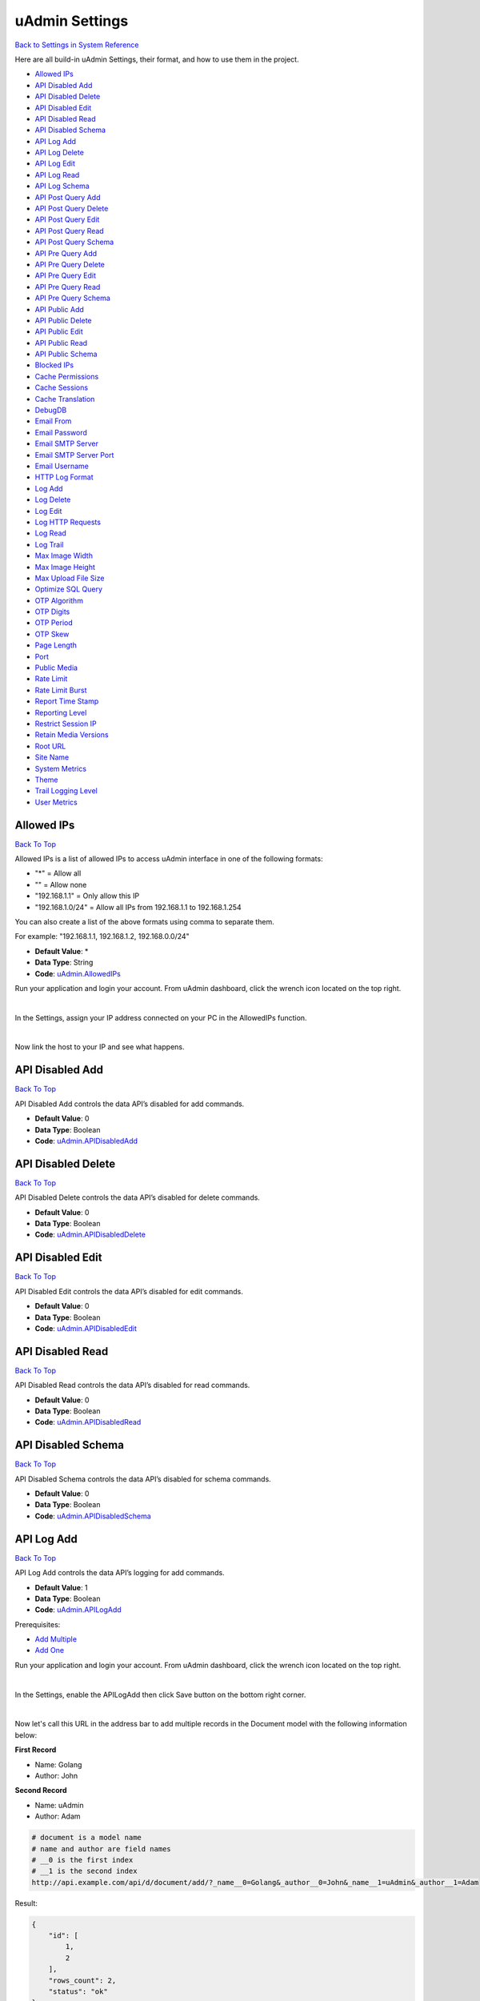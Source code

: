 uAdmin Settings
===============
`Back to Settings in System Reference`_

.. _Back to Settings in System Reference: https://uadmin-docs.readthedocs.io/en/latest/system_reference.html#setting

Here are all build-in uAdmin Settings, their format, and how to use them in the project.

* `Allowed IPs`_
* `API Disabled Add`_
* `API Disabled Delete`_
* `API Disabled Edit`_
* `API Disabled Read`_
* `API Disabled Schema`_
* `API Log Add`_
* `API Log Delete`_
* `API Log Edit`_
* `API Log Read`_
* `API Log Schema`_
* `API Post Query Add`_
* `API Post Query Delete`_
* `API Post Query Edit`_
* `API Post Query Read`_
* `API Post Query Schema`_
* `API Pre Query Add`_
* `API Pre Query Delete`_
* `API Pre Query Edit`_
* `API Pre Query Read`_
* `API Pre Query Schema`_
* `API Public Add`_
* `API Public Delete`_
* `API Public Edit`_
* `API Public Read`_
* `API Public Schema`_
* `Blocked IPs`_
* `Cache Permissions`_
* `Cache Sessions`_
* `Cache Translation`_
* `DebugDB`_
* `Email From`_
* `Email Password`_
* `Email SMTP Server`_
* `Email SMTP Server Port`_
* `Email Username`_
* `HTTP Log Format`_
* `Log Add`_
* `Log Delete`_
* `Log Edit`_
* `Log HTTP Requests`_
* `Log Read`_
* `Log Trail`_
* `Max Image Width`_
* `Max Image Height`_
* `Max Upload File Size`_
* `Optimize SQL Query`_
* `OTP Algorithm`_
* `OTP Digits`_
* `OTP Period`_
* `OTP Skew`_
* `Page Length`_
* `Port`_
* `Public Media`_
* `Rate Limit`_
* `Rate Limit Burst`_
* `Report Time Stamp`_
* `Reporting Level`_
* `Restrict Session IP`_
* `Retain Media Versions`_
* `Root URL`_
* `Site Name`_
* `System Metrics`_
* `Theme`_
* `Trail Logging Level`_
* `User Metrics`_

Allowed IPs
-----------
`Back To Top`_

Allowed IPs is a list of allowed IPs to access uAdmin interface in one of the following formats:

- "*" = Allow all
- "" = Allow none
- "192.168.1.1" = Only allow this IP
- "192.168.1.0/24" = Allow all IPs from 192.168.1.1 to 192.168.1.254

You can also create a list of the above formats using comma to separate them.

For example: "192.168.1.1, 192.168.1.2, 192.168.0.0/24"

* **Default Value**: \*
* **Data Type**: String
* **Code**: `uAdmin.AllowedIPs`_

.. _uAdmin.AllowedIPs: https://uadmin-docs.readthedocs.io/en/latest/api/ip_functions.html#uadmin-allowedips

Run your application and login your account. From uAdmin dashboard, click the wrench icon located on the top right.

.. image:: assets/wrenchiconfromdashboard.png

|

In the Settings, assign your IP address connected on your PC in the AllowedIPs function.

.. image:: assets/allowedipssetting.png

|

Now link the host to your IP and see what happens.

.. image:: ../assets/allowedipsresult.png

API Disabled Add
----------------
`Back To Top`_

API Disabled Add controls the data API’s disabled for add commands.

* **Default Value**: 0
* **Data Type**: Boolean
* **Code**: `uAdmin.APIDisabledAdd`_

.. _uAdmin.APIDisabledAdd: https://uadmin-docs.readthedocs.io/en/latest/dapi/disabled_functions.html#uadmin-apidisabledadd

API Disabled Delete
-------------------
`Back To Top`_

API Disabled Delete controls the data API’s disabled for delete commands.

* **Default Value**: 0
* **Data Type**: Boolean
* **Code**: `uAdmin.APIDisabledDelete`_

.. _uAdmin.APIDisabledDelete: https://uadmin-docs.readthedocs.io/en/latest/dapi/disabled_functions.html#uadmin-apidisableddelete

API Disabled Edit
-----------------
`Back To Top`_

API Disabled Edit controls the data API’s disabled for edit commands.

* **Default Value**: 0
* **Data Type**: Boolean
* **Code**: `uAdmin.APIDisabledEdit`_

.. _uAdmin.APIDisabledEdit: https://uadmin-docs.readthedocs.io/en/latest/dapi/disabled_functions.html#uadmin-apidisablededit

API Disabled Read
-----------------
`Back To Top`_

API Disabled Read controls the data API’s disabled for read commands.

* **Default Value**: 0
* **Data Type**: Boolean
* **Code**: `uAdmin.APIDisabledRead`_

.. _uAdmin.APIDisabledRead: https://uadmin-docs.readthedocs.io/en/latest/dapi/disabled_functions.html#uadmin-apidisabledread

API Disabled Schema
-------------------
`Back To Top`_

API Disabled Schema controls the data API’s disabled for schema commands.

* **Default Value**: 0
* **Data Type**: Boolean
* **Code**: `uAdmin.APIDisabledSchema`_

.. _uAdmin.APIDisabledSchema: https://uadmin-docs.readthedocs.io/en/latest/dapi/disabled_functions.html#uadmin-apidisabledschema

API Log Add
-----------
`Back To Top`_

API Log Add controls the data API’s logging for add commands.

* **Default Value**: 1
* **Data Type**: Boolean
* **Code**: `uAdmin.APILogAdd`_

.. _uAdmin.APILogAdd: https://uadmin-docs.readthedocs.io/en/latest/dapi/log_functions.html#uadmin-apilogadd

Prerequisites:

* `Add Multiple`_
* `Add One`_

.. _Add Multiple: https://uadmin-docs.readthedocs.io/en/latest/dapi.html#add-multiple
.. _Add One: https://uadmin-docs.readthedocs.io/en/latest/dapi.html#add-one

Run your application and login your account. From uAdmin dashboard, click the wrench icon located on the top right.

.. image:: assets/wrenchiconfromdashboard.png

|

In the Settings, enable the APILogAdd then click Save button on the bottom right corner.

.. image:: assets/apilogaddsettingenabled.png

|

Now let's call this URL in the address bar to add multiple records in the Document model with the following information below:

**First Record**

* Name: Golang
* Author: John

**Second Record**

* Name: uAdmin
* Author: Adam

.. code-block:: bash

    # document is a model name
    # name and author are field names
    # __0 is the first index
    # __1 is the second index
    http://api.example.com/api/d/document/add/?_name__0=Golang&_author__0=John&_name__1=uAdmin&_author__1=Adam

Result:

.. code-block:: JSON

    {
        "id": [
            1,
            2
        ],
        "rows_count": 2,
        "status": "ok"
    }

It returns an array with a list of IDs for the newly created records.

Now go back to the uAdmin dashboard.

.. image:: assets/dashboardfromsettings.png

|

From here, click on "LOGS".

.. image:: ../assets/logshighlighted.png

|

As expected, the user's action in adding records through HTTP API was recorded in the Log model.

.. image:: assets/apilogaddenabled.png

|

Now let's try disabling the API Log Add in the Settings.

.. image:: assets/apilogaddsettingdisabled.png

|

Let's call this URL to add a new record in the Document model with the following information below:

* Name: Programming
* Author: Admin

.. code-block:: bash

    # document is a model name
    # name and author are field names
    http://api.example.com/api/d/document/add/?_name=Programming&_author=Admin

Result:

.. code-block:: JSON

    {
        "id": 3,
        "rows_count": 1,
        "status": "ok"
    }

It returns the ID of the newly created record.

Check the "LOGS" to see the result.

.. image:: assets/apilogadddisabled.png

|

As expected, the user's action in adding a record through HTTP API was not recorded in the Log model.

API Log Delete
--------------
`Back To Top`_

API Log Delete controls the data API's logging for delete commands.

* **Default Value**: 1
* **Data Type**: Boolean
* **Code**: `uAdmin.APILogDelete`_

.. _uAdmin.APILogDelete: https://uadmin-docs.readthedocs.io/en/latest/dapi/log_functions.html#uadmin-apilogdelete

Prerequisites:

* `Delete Multiple`_
* `Delete One`_

.. _Delete Multiple: https://uadmin-docs.readthedocs.io/en/latest/dapi.html#delete-multiple
.. _Delete One: https://uadmin-docs.readthedocs.io/en/latest/dapi.html#delete-one

Run your application and login your account. From uAdmin dashboard, click the wrench icon located on the top right.

.. image:: assets/wrenchiconfromdashboard.png

|

In the Settings, enable the APILogDelete then click Save button on the bottom right corner.

.. image:: assets/apilogdeletesettingenabled.png

|

Suppose you have five records in the Item model.

.. image:: ../api/assets/itemfiverecords.png

|

Call this URL in the address bar to delete records where the name of an item contains "iPad".

.. code-block:: bash

    # item is a model name
    # name is a field name
    # __contains is an operator that will search for string values that contract
    http://api.example.com/api/d/item/delete/?name__contains=iPad

Result:

.. code-block:: JSON

    {
        "rows_count": 2,
        "status": "ok",
    }

It returns the status and the rows affected by your query.

Now go back to the uAdmin dashboard.

.. image:: assets/dashboardfromsettings.png

|

From here, click on "LOGS".

.. image:: ../assets/logshighlighted.png

|

As expected, the user's action in deleting records through HTTP API that contains "iPad" in the item name was recorded in the Log model.

.. image:: assets/apilogdeleteenabled.png

|

Now let's try disabling the API Log Delete in the Settings.

.. image:: assets/apilogdeletesettingdisabled.png

|

Let's call this URL in the address bar to delete the fourth record in the database.

.. code-block:: bash

    # item is a model name
    # 4 is an ID number
    http://api.example.com/api/d/item/delete/4/

Result:

.. code-block:: JSON

    {
        "rows_count": 1,
        "status": "ok"
    }

It returns the status and the rows affected by your query.

Check the "LOGS" to see the result.

.. image:: assets/apilogdeletedisabled.png

|

As expected, the user's action in deleting the fourth record through HTTP API was not recorded in the Log model.

API Log Edit
------------
`Back To Top`_

API Log Edit controls the data API's logging for edit commands.

* **Default Value**: 1
* **Data Type**: Boolean
* **Code**: `uAdmin.APILogEdit`_

.. _uAdmin.APILogEdit: https://uadmin-docs.readthedocs.io/en/latest/dapi/log_functions.html#uadmin-apilogedit

Prerequisites:

* `Edit Multiple`_
* `Edit One`_

.. _Edit Multiple: https://uadmin-docs.readthedocs.io/en/latest/dapi.html#edit-multiple
.. _Edit One: https://uadmin-docs.readthedocs.io/en/latest/dapi.html#edit-one

Run your application and login your account. From uAdmin dashboard, click the wrench icon located on the top right.

.. image:: assets/wrenchiconfromdashboard.png

|

In the Settings, enable the APILogEdit then click Save button on the bottom right corner.

.. image:: assets/apilogeditsettingenabled.png

|

Suppose you have five records in the Item model where all iPad items have a rating of 4.

.. image:: ../api/assets/itemipadoldrating.png

|

Call this URL to edit the rating of all iPad items to a value of 5.

.. code-block:: bash

    # item is a model name
    # name is a field name
    # __contains is an operator that will search for string values that contract
    # rating=4&_rating=5 means that where rating is equal to 4, change the
    # rating value to 5
    http://api.example.com/api/d/item/edit/?rating=4&_rating=5

Result:

.. code-block:: JSON

    {
        "rows_count": 2,
        "status": "ok"
    }

It returns the status and the rows affected by your query.

Now go back to the uAdmin dashboard.

.. image:: assets/dashboardfromsettings.png

|

From here, click on "LOGS".

.. image:: ../assets/logshighlighted.png

|

As expected, the user's action in editing records through HTTP API was recorded in the Log model.

.. image:: assets/apilogeditenabled.png

|

Now let's try disabling the API Log Edit in the Settings.

.. image:: assets/apilogeditsettingdisabled.png

|

Suppose the first record in the Item model is named as "Robot".

.. image:: ../api/assets/itemfirstrecordrobot.png

|

Call this URL to edit the name of the first record in the database from "Robot" to "Supercomputer".

.. code-block:: bash

    # item is a model name
    # 1 is an ID number
    # name is a field name
    http://api.example.com/api/d/item/edit/1/?_name=Supercomputer

Result:

.. code-block:: JSON

    {
        "rows_count": 1,
        "status": "ok"
    }

It returns the status and the rows affected by your query.

Check the "LOGS" to see the result.

.. image:: assets/apilogeditdisabled.png

|

As expected, the user's action in editing the first record through HTTP API was not recorded in the Log model.

API Log Read
------------
`Back To Top`_

API Log Read controls the data API's logging for read commands.

* **Default Value**: 0
* **Data Type**: Boolean
* **Code**: `uAdmin.APILogRead`_

.. _uAdmin.APILogRead: https://uadmin-docs.readthedocs.io/en/latest/dapi/log_functions.html#uadmin-apilogread

Prerequisites:

* `Read Multiple`_
* `Read One`_

.. _Read Multiple: https://uadmin-docs.readthedocs.io/en/latest/dapi.html#read-multiple
.. _Read One: https://uadmin-docs.readthedocs.io/en/latest/dapi.html#read-one

Run your application and login your account. From uAdmin dashboard, click the wrench icon located on the top right.

.. image:: assets/wrenchiconfromdashboard.png

|

In the Settings, enable the APILogRead then click Save button on the bottom right corner.

.. image:: assets/apilogreadsettingenabled.png

|

Suppose you have five records in the Item model.

.. image:: ../api/assets/itemfiverecords.png

|

Call this URL to read record(s) where rating is equal to 3.

.. code-block:: bash

    # item is a model name
    # rating is a field name
    http://api.example.com/api/d/item/read/?rating=3

Result:

.. image:: ../dapi/assets/readmultipleresult.png
   :align: center

|

It returns a list of records where rating is equal to 3.

Now go back to the uAdmin dashboard.

.. image:: assets/dashboardfromsettings.png

|

From here, click on "LOGS".

.. image:: ../assets/logshighlighted.png

|

As expected, the user's action in reading records through HTTP API was recorded in the Log model.

.. image:: assets/apilogreadenabled.png

|

Now let's try disabling the API Log Read in the Settings.

.. image:: assets/apilogreadsettingdisabled.png

|

Call this URL to read the second record in the Item model.

.. code-block:: bash

    # item is a model name
    # 2 is an ID number
    http://api.example.com/api/d/item/read/2/

Result:

.. image:: ../dapi/assets/readoneresult.png
   :align: center

|

It returns a JSON object representing an item where ID=2.

Check the "LOGS" to see the result.

.. image:: assets/apilogreaddisabled.png

|

As expected, the user's action in reading the second record through HTTP API was not recorded in the Log model.

API Log Schema
--------------
`Back To Top`_

API Log Schema controls the data API's logging for schema commands.

* **Default Value**: 1
* **Data Type**: Boolean
* **Code**: `uAdmin.APILogSchema`_

.. _uAdmin.APILogSchema: https://uadmin-docs.readthedocs.io/en/latest/dapi/log_functions.html#uadmin-apilogschema

Prerequisite:

* `Schema`_

.. _Schema: https://uadmin-docs.readthedocs.io/en/latest/dapi.html#schema

Run your application and login your account. From uAdmin dashboard, click the wrench icon located on the top right.

.. image:: assets/wrenchiconfromdashboard.png

|

In the Settings, enable the APILogSchema then click Save button on the bottom right corner.

.. image:: assets/apilogschemasettingenabled.png

|

Suppose you have five records in the Item model.

.. image:: ../api/assets/itemfiverecords.png

|

Call this URL to read the full schema of the Item model.

.. code-block:: bash

    # item is a model name
    http://api.example.com/api/d/item/schema/

Result:

.. image:: ../dapi/assets/schemaresult.png
   :align: center

|

It returns a JSON object representing uAdmin's ModelSchema of the Item model.

Now go back to the uAdmin dashboard.

.. image:: assets/dashboardfromsettings.png

|

From here, click on "LOGS".

.. image:: ../assets/logshighlighted.png

|

As expected, the user's action in getting the schema of the Item model through HTTP API was recorded in the Log model.

.. image:: assets/apilogschemaenabled.png

|

Now let's try disabling the API Log Schema in the Settings.

.. image:: assets/apilogschemasettingdisabled.png

|

Recall this URL to read the full schema of the Item model.

.. code-block:: bash

    # item is a model name
    http://api.example.com/api/d/item/schema/

Check the "LOGS" to see the result.

.. image:: assets/apilogschemadisabled.png

|

As expected, the user's action in getting the schema of the Item model through HTTP API was not recorded in the Log model.

API Post Query Add
------------------
`Back To Top`_

API Post Query Add controls the data API’s post query for add commands.

* **Default Value**: 0
* **Data Type**: Boolean
* **Code**: `uAdmin.APIPostQueryAdd`_

.. _uAdmin.APIPostQueryAdd: https://uadmin-docs.readthedocs.io/en/latest/dapi/post_query_functions.html#uadmin-apipostqueryadd

API Post Query Delete
---------------------
`Back To Top`_

API Post Query Delete controls the data API’s post query for delete commands.

* **Default Value**: 0
* **Data Type**: Boolean
* **Code**: `uAdmin.APIPostQueryDelete`_

.. _uAdmin.APIPostQueryDelete: https://uadmin-docs.readthedocs.io/en/latest/dapi/post_query_functions.html#uadmin-apipostquerydelete

API Post Query Edit
-------------------
`Back To Top`_

API Post Query Edit controls the data API’s post query for edit commands.

* **Default Value**: 0
* **Data Type**: Boolean
* **Code**: `uAdmin.APIPostQueryEdit`_

.. _uAdmin.APIPostQueryEdit: https://uadmin-docs.readthedocs.io/en/latest/dapi/post_query_functions.html#uadmin-apipostqueryedit

API Post Query Read
-------------------
`Back To Top`_

API Post Query Read controls the data API’s post query for read commands.

* **Default Value**: 0
* **Data Type**: Boolean
* **Code**: `uAdmin.APIPostQueryRead`_

.. _uAdmin.APIPostQueryRead: https://uadmin-docs.readthedocs.io/en/latest/dapi/post_query_functions.html#uadmin-apipostqueryread

API Post Query Schema
---------------------
`Back To Top`_

API Post Query Schema controls the data API’s post query for schema commands.

* **Default Value**: 0
* **Data Type**: Boolean
* **Code**: `uAdmin.APIPostQuerySchema`_

.. _uAdmin.APIPostQuerySchema: https://uadmin-docs.readthedocs.io/en/latest/dapi/post_query_functions.html#uadmin-apipostqueryschema

API Pre Query Add
-----------------
`Back To Top`_

API Pre Query Add controls the data API’s pre query for add commands.

* **Default Value**: 0
* **Data Type**: Boolean
* **Code**: `uAdmin.APIPreQueryAdd`_

.. _uAdmin.APIPreQueryAdd: https://uadmin-docs.readthedocs.io/en/latest/dapi/pre_query_functions.html#uadmin-apiprequeryadd

API Pre Query Delete
--------------------
`Back To Top`_

API Pre Query Delete controls the data API’s pre query for delete commands.

* **Default Value**: 0
* **Data Type**: Boolean
* **Code**: `uAdmin.APIPreQueryDelete`_

.. _uAdmin.APIPreQueryDelete: https://uadmin-docs.readthedocs.io/en/latest/dapi/pre_query_functions.html#uadmin-apiprequerydelete

API Pre Query Edit
------------------
`Back To Top`_

API Pre Query Edit controls the data API’s pre query for edit commands.

* **Default Value**: 0
* **Data Type**: Boolean
* **Code**: `uAdmin.APIPreQueryEdit`_

.. _uAdmin.APIPreQueryEdit: https://uadmin-docs.readthedocs.io/en/latest/dapi/pre_query_functions.html#uadmin-apiprequeryedit

API Pre Query Read
------------------
`Back To Top`_

API Pre Query Read controls the data API’s pre query for read commands.

* **Default Value**: 0
* **Data Type**: Boolean
* **Code**: `uAdmin.APIPreQueryRead`_

.. _uAdmin.APIPreQueryRead: https://uadmin-docs.readthedocs.io/en/latest/dapi/pre_query_functions.html#uadmin-apiprequeryread

API Pre Query Schema
--------------------
`Back To Top`_

API Pre Query Schema controls the data API’s pre query for schema commands.

* **Default Value**: 0
* **Data Type**: Boolean
* **Code**: `uAdmin.APIPreQuerySchema`_

.. _uAdmin.APIPreQuerySchema: https://uadmin-docs.readthedocs.io/en/latest/dapi/pre_query_functions.html#uadmin-apiprequeryschema

API Public Add
--------------
`Back To Top`_

API Public Add controls the data API’s public for add commands.

* **Default Value**: 0
* **Data Type**: Boolean
* **Code**: `uAdmin.APIPublicAdd`_

.. _uAdmin.APIPublicAdd: https://uadmin-docs.readthedocs.io/en/latest/dapi/public_functions.html#uadmin-apipublicadd

API Public Delete
-----------------
`Back To Top`_

API Public Delete controls the data API’s public for delete commands.

* **Default Value**: 0
* **Data Type**: Boolean
* **Code**: `uAdmin.APIPublicDelete`_

.. _uAdmin.APIPublicDelete: https://uadmin-docs.readthedocs.io/en/latest/dapi/public_functions.html#uadmin-apipublicdelete

API Public Edit
---------------
`Back To Top`_

API Public Edit controls the data API’s public for edit commands.

* **Default Value**: 0
* **Data Type**: Boolean
* **Code**: `uAdmin.APIPublicEdit`_

.. _uAdmin.APIPublicEdit: https://uadmin-docs.readthedocs.io/en/latest/dapi/public_functions.html#uadmin-apipublicedit

API Public Read
---------------
`Back To Top`_

API Public Read controls the data API’s public for read commands.

* **Default Value**: 0
* **Data Type**: Boolean
* **Code**: `uAdmin.APIPublicRead`_

.. _uAdmin.APIPublicRead: https://uadmin-docs.readthedocs.io/en/latest/dapi/public_functions.html#uadmin-apipublicread

API Public Schema
-------------------
`Back To Top`_

API Public Schema controls the data API’s public for schema commands.

* **Default Value**: 0
* **Data Type**: Boolean
* **Code**: `uAdmin.APIPublicSchema`_

.. _uAdmin.APIPublicSchema: https://uadmin-docs.readthedocs.io/en/latest/dapi/public_functions.html#uadmin-apipublicschema

Blocked IPs
-----------
`Back To Top`_

BlockedIPs is a list of blocked IPs from accessing uAdmin interface in one of the following formats:

- "*" = Block all
- "" = Block none
- "192.168.1.1" = Only block this IP
- "192.168.1.0/24" = Block all IPs from 192.168.1.1 to 192.168.1.254

You can also create a list of the above formats using comma to separate them.

For example: "192.168.1.1, 192.168.1.2, 192.168.0.0/24"

* **Default Value**: ""
* **Data Type**: String
* **Code**: `uAdmin.BlockedIPs`_

.. _uAdmin.BlockedIPs: https://uadmin-docs.readthedocs.io/en/latest/api/ip_functions.html#uadmin-blockedips

Run your application and login your account. From uAdmin dashboard, click the wrench icon located on the top right.

.. image:: assets/wrenchiconfromdashboard.png

|

In the Settings, assign your IP address connected on your PC in the BlockedIPs function.

.. image:: assets/blockedipssetting.png

|

Now link the host to your IP and see what happens.

.. image:: ../assets/blockedipsresult.png

Quiz:

* `Miscellaneous Functions (3)`_

Cache Permissions
-----------------
`Back To Top`_

Cache Permissions allows uAdmin to store permissions data in memory.

* **Default Value**: 1
* **Data Type**: Boolean
* **Code**: `uAdmin.CachePermissions`_

.. _uAdmin.CachePermissions: https://uadmin-docs.readthedocs.io/en/latest/api/user_functions.html#uadmin-cachepermissions

Cache Sessions
--------------
`Back To Top`_

Cache Sessions allows uAdmin to store sessions data in memory.

* **Default Value**: 1
* **Data Type**: Boolean
* **Code**: `uAdmin.CacheSessions`_

.. _uAdmin.CacheSessions: https://uadmin-docs.readthedocs.io/en/latest/api/user_functions.html#uadmin-cachesessions

Cache Translation
-----------------
`Back To Top`_

Cache Translation allows a translation to store data in a cache memory.

* **Default Value**: 0
* **Data Type**: Boolean
* **Code**: `uAdmin.CacheTranslation`_

.. _uAdmin.CacheTranslation: https://uadmin-docs.readthedocs.io/en/latest/api/language_functions.html#uadmin-cachetranslation

Enable

.. image:: assets/cachetranslationsettingenabled.png

|

Disable

.. image:: assets/cachetranslationsettingdisabled.png

DebugDB
-------
`Back To Top`_

Debug DB prints all SQL statements going to DB.

* **Default Value**: 0
* **Data Type**: Boolean
* **Code**: `uAdmin.DebugDB`_

.. _uAdmin.DebugDB: https://uadmin-docs.readthedocs.io/en/latest/api/database_functions.html#uadmin-debugdb

Run your application and login your account. From uAdmin dashboard, click the wrench icon located on the top right.

.. image:: assets/wrenchiconfromdashboard.png

|

In the Settings, enable the Debug DB then click Save button on the bottom right corner.

.. image:: assets/debugdbsettingenabled.png

|

Check your terminal to see the result.

.. code-block:: bash

    (/home/dev1/go/src/github.com/uadmin/uadmin/db.go:246) 
    [2019-11-05 15:44:45]  [0.51ms]  SELECT * FROM "languages"  WHERE "languages"."deleted_at" IS NULL AND ((code='en')) ORDER BY "languages"."id" ASC LIMIT 1  
    [1 rows affected or returned ] 

    (/home/dev1/go/src/github.com/uadmin/uadmin/db.go:158) 
    [2019-11-05 15:44:45]  [0.20ms]  SELECT * FROM "setting_categories"  WHERE "setting_categories"."deleted_at" IS NULL  
    [1 rows affected or returned ] 

    (/home/dev1/go/src/github.com/uadmin/uadmin/db.go:436) 
    [2019-11-05 15:44:45]  [1.56ms]  SELECT * FROM "settings"  WHERE "settings"."deleted_at" IS NULL AND ((category_id = 1))  
    [38 rows affected or returned ] 

    (/home/dev1/go/src/github.com/uadmin/uadmin/db.go:436) 
    [2019-11-05 15:44:55]  [0.35ms]  SELECT * FROM "ab_tests"  WHERE "ab_tests"."deleted_at" IS NULL AND ((active = true))  
    [0 rows affected or returned ] 

Quiz:

* `Miscellaneous Functions`_

.. _Miscellaneous Functions: https://uadmin-docs.readthedocs.io/en/latest/_static/quiz/miscellaneous-functions.html

Email From
----------
`Back To Top`_

Email From identifies where the email is coming from.

* **Default Value**: ""
* **Data Type**: String
* **Code**: `uAdmin.EmailFrom`_

.. _uAdmin.EmailFrom: https://uadmin-docs.readthedocs.io/en/latest/api/email_functions.html#uadmin-emailfrom

Run your application and login your account. From uAdmin dashboard, click the wrench icon located on the top right.

.. image:: assets/wrenchiconfromdashboard.png

|

In the Settings, assign the following email configurations.

.. image:: assets/emailconfigurationsetting.png

|

Let's go back to the uAdmin dashboard, go to Users model, create your own user account and set the email address based on your assigned EmailFrom in the code above.

.. image:: ../tutorial/assets/useremailhighlighted.png

|

Log out your account. At the moment, you suddenly forgot your password. How can we retrieve our account? Click Forgot Password at the bottom of the login form.

.. image:: ../tutorial/assets/forgotpasswordhighlighted.png

|

Input your email address based on the user account you wish to retrieve it back.

.. image:: ../tutorial/assets/forgotpasswordinputemail.png

|

Once you are done, open your email account. You will receive a password reset notification from the Todo List support. To reset your password, click the link highlighted below.

.. image:: ../tutorial/assets/passwordresetnotification.png

|

You will be greeted by the reset password form. Input the following information in order to create a new password for you.

.. image:: ../tutorial/assets/resetpasswordform.png

Once you are done, you can now access your account using your new password.

Quiz:

* `Email Functions`_

.. _Email Functions: https://uadmin-docs.readthedocs.io/en/latest/_static/quiz/email-functions.html

Email Password
--------------
`Back To Top`_

Email Password sets the password of an email.

* **Default Value**: ""
* **Data Type**: String
* **Code**: `uAdmin.EmailPassword`_

.. _uAdmin.EmailPassword: https://uadmin-docs.readthedocs.io/en/latest/api/email_functions.html#uadmin-emailpassword

See `Email From`_ for the example.

Email SMTP Server
-----------------
`Back To Top`_

Email SMTP Server sets the name of the SMTP Server in an email.

* **Default Value**: ""
* **Data Type**: String
* **Code**: `uAdmin.EmailSMTPServer`_

.. _uAdmin.EmailSMTPServer: https://uadmin-docs.readthedocs.io/en/latest/api/email_functions.html#uadmin-emailsmtpserver

See `Email From`_ for the example.

Email SMTP Server Port
----------------------
`Back To Top`_

Email SMTP Server Port sets the port number of an SMTP Server in an email.

* **Default Value**: 0
* **Data Type**: Integer
* **Code**: `uAdmin.EmailSMTPServerPort`_

.. _uAdmin.EmailSMTPServerPort: https://uadmin-docs.readthedocs.io/en/latest/api/email_functions.html#uadmin-emailsmtpserverport

See `Email From`_ for the example.

Email Username
--------------
`Back To Top`_

Email Username sets the username of an email.

* **Default Value**: ""
* **Data Type**: String
* **Code**: `uAdmin.EmailUsername`_

.. _uAdmin.EmailUsername: https://uadmin-docs.readthedocs.io/en/latest/api/email_functions.html#uadmin-emailusername

See `Email From`_ for the example.

HTTP Log Format
---------------
`Back To Top`_

HTTP Log Format is the format used to log HTTP access.

* **Default Value**: %a %>s %B %U %D
* **Data Type**: String
* **Code**: `uAdmin.HTTPLogFormat`_

Format:

.. code-block:: bash

    %a: Client IP address
    %{remote}p: Client port
    %A: Server hostname/IP
    %{local}p: Server port
    %U: Path
    %c: All coockies
    %{NAME}c: Cookie named 'NAME'
    %{GET}f: GET request parameters
    %{POST}f: POST request parameters
    %B: Response length
    %>s: Response code
    %D: Time taken in microseconds
    %T: Time taken in seconds
    %I: Request length

.. _uAdmin.HTTPLogFormat: https://uadmin-docs.readthedocs.io/en/latest/api/log_functions.html#uadmin-httplogformat

Log Add
-------
`Back To Top`_

Log Add adds a log when a record is added.

* **Default Value**: 1
* **Data Type**: Boolean
* **Code**: `uAdmin.LogAdd`_

.. _uAdmin.LogAdd: https://uadmin-docs.readthedocs.io/en/latest/api/log_functions.html#uadmin-logadd

Run your application and login your account. From uAdmin dashboard, click the wrench icon located on the top right.

.. image:: assets/wrenchiconfromdashboard.png

|

In the Settings, enable the Log Add then click Save button on the bottom right corner.

.. image:: assets/logaddsettingenabled.png

|

Now go back to the uAdmin dashboard.

.. image:: assets/dashboardfromsettings.png

|

From here, click on "LOGS".

.. image:: ../assets/logshighlighted.png

|

Suppose that you have this record in your logs as shown below:

.. image:: ../api/assets/loginitialrecord.png

|

Go back to uAdmin dashboard then select "TODOS".

.. image:: ../assets/todoshighlightedlog.png

|

Click "Add New Todo".

.. image:: ../assets/addnewtodo.png

|

Input the name value in the text box (e.g. Read a book). Click Save button afterwards.

.. image:: ../assets/readabook.png

|

Result

.. image:: ../assets/readabookoutput.png

|

Now go back to the "LOGS" to see the result.

.. image:: ../assets/logaddtrueresult.png

|

Now let's try disabling the Log Add in the Settings.

.. image:: assets/logaddsettingdisabled.png

|

Go back to the uAdmin dashboard. Click on "TODOS" model and add another data inside it.

.. image:: ../assets/buildarobot.png

|

Result

.. image:: ../assets/buildarobotoutput.png

|

Now go back to the "LOGS" to see the result.

.. image:: ../assets/logaddfalseresult.png

|

As you can see, the log content remains the same. Well done!

See `Log Read`_ for the continuation.

Log Delete
----------
`Back To Top`_

Log Delete adds a log when a record is deleted.

* **Default Value**: 1
* **Data Type**: Boolean
* **Code**: `uAdmin.LogDelete`_

.. _uAdmin.LogDelete: https://uadmin-docs.readthedocs.io/en/latest/api/log_functions.html#uadmin-logdelete

Before you proceed to this example, see `Log Edit`_.

Run your application and login your account. From uAdmin dashboard, click the wrench icon located on the top right.

.. image:: assets/wrenchiconfromdashboard.png

|

In the Settings, enable the Log Delete then click Save button on the bottom right corner.

.. image:: assets/logdeletesettingenabled.png

|

Now go back to the uAdmin dashboard.

.. image:: assets/dashboardfromsettings.png

|

From here, click on "LOGS".

.. image:: ../assets/logshighlighted.png

|

Suppose that you have this record in your logs as shown below:

.. image:: ../assets/logeditfalseresult.png

|

Go back to uAdmin dashboard then select "TODOS".

.. image:: ../assets/todoshighlightedlog.png

|

Select any of your existing data that you wish to delete (e.g. Washing the dishes)

.. image:: ../assets/washingthedishesdelete.png

|

Now go back to the "LOGS" to see the result.

.. image:: ../assets/logdeletetrueresult.png

|

Now let's try disabling the Log Delete in the Settings.

.. image:: assets/logdeletesettingdisabled.png

|

Go back to the uAdmin dashboard. Click on "TODOS" model and delete the remaining data (e.g. Read a book).

.. image:: ../assets/readabookdelete.png

|

Now go back to the "LOGS" to see the result.

.. image:: ../assets/logdeletefalseresult.png

|

As you can see, the log content remains the same. Well done!

Quiz:

* `Log Permissions`_

.. _Log Permissions: https://uadmin-docs.readthedocs.io/en/latest/_static/quiz/log-permissions.html

Log Edit
--------
`Back To Top`_

Log Edit adds a log when a record is edited.

* **Default Value**: 1
* **Data Type**: Boolean
* **Code**: `uAdmin.LogEdit`_

.. _uAdmin.LogEdit: https://uadmin-docs.readthedocs.io/en/latest/api/log_functions.html#uadmin-logedit

Before you proceed to this example, see `Log Read`_.

Run your application and login your account. From uAdmin dashboard, click the wrench icon located on the top right.

.. image:: assets/wrenchiconfromdashboard.png

|

In the Settings, enable the Log Edit then click Save button on the bottom right corner.

.. image:: assets/logeditsettingenabled.png


Now go back to the uAdmin dashboard.

.. image:: assets/dashboardfromsettings.png

|

From here, click on "LOGS".

.. image:: ../assets/logshighlighted.png

|

Suppose that you have this record in your logs as shown below:

.. image:: ../assets/logreadfalseresult.png

|

Go back to uAdmin dashboard then select "TODOS".

.. image:: ../assets/todoshighlightedlog.png

|

Select any of your existing data (e.g. Build a robot)

.. image:: ../assets/todoexistingdata.png

|

Change it to "Assembling the CPU" for instance.

.. image:: ../assets/assemblingthecpu.png

|

Result

.. image:: ../assets/assemblingthecpuoutput.png

|

Now go back to the "LOGS" to see the result.

.. image:: ../assets/logedittrueresult.png

|

Now let's try disabling the Log Edit in the Settings.

.. image:: assets/logeditsettingdisabled.png

|

Go back to the uAdmin dashboard. Click on "TODOS" model and modify any of your existing data (e.g. Assembling the CPU).

.. image:: ../assets/buildarobot.png

|

Change it to "Washing the dishes" for instance.

.. image:: ../assets/washingthedishes.png

|

Result

.. image:: ../assets/washingthedishesresult.png

|

Now go back to the "LOGS" to see the result.

.. image:: ../assets/logeditfalseresult.png

|

As you can see, the log content remains the same. Well done!

See `Log Delete`_ for the continuation.

Log HTTP Requests
-----------------
`Back To Top`_

Logs http requests to syslog

* **Default Value**: 1
* **Data Type**: Boolean
* **Code**: `uAdmin.LogHTTPRequests`_

.. _uAdmin.LogHTTPRequests: https://uadmin-docs.readthedocs.io/en/latest/api/log_functions.html#uadmin-loghttprequests

Log Read
--------
`Back To Top`_

Log Read adds a log when a record is read.

* **Default Value**: 0
* **Data Type**: Boolean
* **Code**: `uAdmin.LogRead`_

.. _uAdmin.LogRead: https://uadmin-docs.readthedocs.io/en/latest/api/log_functions.html#uadmin-logread

Before you proceed to this example, see `Log Add`_.

Run your application and login your account. From uAdmin dashboard, click the wrench icon located on the top right.

.. image:: assets/wrenchiconfromdashboard.png

|

In the Settings, enable the Log Read then click Save button on the bottom right corner.

.. image:: assets/logreadsettingenabled.png

|

Now go back to the uAdmin dashboard.

.. image:: assets/dashboardfromsettings.png

|

From here, click on "LOGS".

.. image:: ../assets/logshighlighted.png

|

Suppose that you have this record in your logs as shown below:

.. image:: ../assets/logaddfalseresult.png

|

Go back to uAdmin dashboard then select "TODOS".

.. image:: ../assets/todoshighlightedlog.png

|

Select any of your existing data.

.. image:: ../assets/todoexistingdata.png

|

Result

.. image:: ../assets/readabook.png

|

Now go back to the "LOGS" to see the result.

.. image:: ../assets/logreadtrueresult.png

|

Now let's try disabling the Log Read in the Settings.

.. image:: assets/logreadsettingdisabled.png

|

Go back to the uAdmin dashboard. Click on "TODOS" model and add select any of your existing data.

.. image:: ../assets/todoexistingdata.png

|

Result

.. image:: ../assets/readabook.png

|

Now go back to the "LOGS" to see the result.

.. image:: ../assets/logreadfalseresult.png

|

As you can see, the log content remains the same. Well done!

See `Log Edit`_ for the continuation.

Log Trail
---------
`Back To Top`_

Log Trail stores Trail logs to syslog.

* **Default Value**: 0
* **Data Type**: Boolean
* **Code**: `uAdmin.LogTrail`_

.. _uAdmin.LogTrail: https://uadmin-docs.readthedocs.io/en/latest/api/log_functions.html#uadmin-logtrail

Max Image Width
---------------
`Back To Top`_

Max Image Width sets the maximum width of an image.

* **Default Value**: 800
* **Data Type**: Integer
* **Code**: `uAdmin.MaxImageWidth`_

.. _uAdmin.MaxImageWidth: https://uadmin-docs.readthedocs.io/en/latest/api/basic_functions.html#uadmin-maximagewidth

Run your application and login your account. From uAdmin dashboard, click the wrench icon located on the top right.

.. image:: assets/wrenchiconfromdashboard.png

|

In the Settings, set the Max Image Width to 360 pixels and the Max Image Height to 240 pixels. Click Save on the bottom right corner afterwards.

.. image:: assets/maximagewidthheightsetting.png

|

uAdmin has a feature that allows you to customize your own profile. In order to do that, click the profile icon on the top right corner then select admin as highlighted below.

.. image:: ../tutorial/assets/adminhighlighted.png

|

By default, there is no profile photo inserted on the top left corner. If you want to add it in your profile, click the Choose File button to browse the image on your computer.

.. image:: ../tutorial/assets/choosefilephotohighlighted.png

|

Let's pick a photo that surpasses the MaxImageWidth and MaxImageHeight values.

.. image:: ../tutorial/assets/widthheightbackground.png
   :align: center

|

Once you are done, click Save Changes on the left corner and refresh the webpage to see the output.

.. image:: ../tutorial/assets/profilepicadded.png

As expected, the profile pic will be uploaded to the user profile that automatically resizes to 360x240 pixels.

Quiz:

* `Max Functions`_

Max Image Height
----------------
`Back To Top`_

Max Image Height sets the maximum height of an image.

* **Default Value**: 600
* **Data Type**: Integer
* **Code**: `uAdmin.MaxImageHeight`_

.. _uAdmin.MaxImageHeight: https://uadmin-docs.readthedocs.io/en/latest/api/basic_functions.html#uadmin-maximageheight

See `Max Image Width`_ for the example.

Max Upload File Size
--------------------
`Back To Top`_

Max Upload File Size is the maximum upload file size in bytes.

1MB = 1024 * 1024

* **Default Value**: 26214400
* **Data Type**: Integer
* **Code**: `uAdmin.MaxUploadFileSize`_

.. _uAdmin.MaxUploadFileSize: https://uadmin-docs.readthedocs.io/en/latest/api/basic_functions.html#uadmin-maxuploadfilesize

Run your application and login your account. From uAdmin dashboard, click the wrench icon located on the top right.

.. image:: assets/wrenchiconfromdashboard.png

|

In the Settings, set the Max Upload File Size value to 1 MB. It is 1 multiplied by 1024 (Kilobytes) multiplied by 1024 (Bytes) = 1048576 Bytes.

.. image:: assets/maxuploadfilesizesetting.png

|

Now go to your profile and upload an image that exceeds the Max Upload File Size limit. If you click Save changes...

.. image:: ../tutorial/assets/noprofilepic.png

|

The profile picture has failed to upload in the user profile because the file size is larger than the limit.

Quiz:

* `Max Functions`_

.. _Max Functions: https://uadmin-docs.readthedocs.io/en/latest/_static/quiz/max-functions.html

Optimize SQL Query
------------------
`Back To Top`_

Optimize SQL Query selects columns during rendering a form a list to visible fields.

* **Default Value**: 1
* **Data Type**: Boolean
* **Code**: `uAdmin.OptimizeSQLQuery`_

.. _uAdmin.OptimizeSQLQuery: https://uadmin-docs.readthedocs.io/en/latest/api/database_functions.html#uadmin-optimizesqlquery

Enable

.. image:: assets/optimizesqlquerysettingenabled.png

|

Disable

.. image:: assets/optimizesqlquerysettingdisabled.png

OTP Algorithm
-------------
`Back To Top`_

OTP Algorithm is the hashing algorithm of OTP. Other options are sha256 and sha512.

* **Default Value**: sha1
* **Data Type**: String
* **Code**: `uAdmin.OTPAlgorithm`_

.. _uAdmin.OTPAlgorithm: https://uadmin-docs.readthedocs.io/en/latest/api/security_functions.html#uadmin-otpalgorithm

You can apply any of these in Settings.

.. image:: assets/otpalgorithmsetting.png
   :align: center

OTP Digits
----------
`Back To Top`_

OTP Digits is the number of digits for the OTP.

* **Default Value**: 6
* **Data Type**: Integer
* **Code**: `uAdmin.OTPDigits`_

.. _uAdmin.OTPDigits: https://uadmin-docs.readthedocs.io/en/latest/api/security_functions.html#uadmin-otpdigits

Run your application and login your account. From uAdmin dashboard, click the wrench icon located on the top right.

.. image:: assets/wrenchiconfromdashboard.png

|

In the Settings, set the OTP Digits value to 8. Click Save button on the bottom right corner afterwards.

.. image:: assets/otpdigitssetting.png

|

Make sure that OTP Required on the account you are using is enabled in the User model.

.. image:: assets/otprequiredenabled.png

|

Logout your account, relogin your account, and check your terminal afterwards to see the OTP verification code assigned by your system.

.. code-block:: bash

    [  INFO  ]   User: admin OTP: 90401068

As shown above, it has 8 OTP digits.

Quiz:

* `OTP Functions`_

OTP Period
----------
`Back To Top`_

OTP Period is the number of seconds for the OTP to change.

* **Default Value**: 30
* **Data Type**: Integer
* **Code**: `uAdmin.OTPPeriod`_

.. _uAdmin.OTPPeriod: https://uadmin-docs.readthedocs.io/en/latest/api/security_functions.html#uadmin-otpperiod

Run your application and login your account. From uAdmin dashboard, click the wrench icon located on the top right.

.. image:: assets/wrenchiconfromdashboard.png

|

In the Settings, set the OTP Period to 10 seconds. Click Save button on the bottom right corner afterwards.

.. image:: assets/otpperiodsetting.png

|

Make sure that OTP Required on the account you are using is enabled in the User model.

.. image:: assets/otprequiredenabled.png

|

Logout your account, relogin your account, and check your terminal afterwards to see how the OTP code changes every 10 seconds by refreshing your browser.

.. code-block:: bash

    // Before refreshing your browser
    [  INFO  ]   User: admin OTP: 433452

    // After refreshing your browser in more than 10 seconds
    [  INFO  ]   User: admin OTP: 185157

Quiz:

* `OTP Functions`_

OTP Skew
--------
`Back To Top`_

OTP Skew is the number of minutes to search around the OTP.

* **Default Value**: 5
* **Data Type**: Integer
* **Code**: `uAdmin.OTPSkew`_

.. _uAdmin.OTPSkew: https://uadmin-docs.readthedocs.io/en/latest/api/security_functions.html#uadmin-otpskew

Run your application and login your account. From uAdmin dashboard, click the wrench icon located on the top right.

.. image:: assets/wrenchiconfromdashboard.png

|

In the Settings, set the OTP Skew value to 2 minutes. Click Save button on the bottom right corner afterwards.

.. image:: assets/otpskewsetting.png

|

Make sure that OTP Required on the account you are using is enabled in the User model.

.. image:: assets/otprequiredenabled.png

|

Logout your account, relogin your account, and check your terminal afterwards to see the OTP verification code assigned by your system. Wait for more than two minutes and check if the OTP code is still valid.

After waiting for more than two minutes,

.. image:: ../assets/loginformwithotp.png

It redirects to the same webpage which means your OTP code is no longer valid.

Quiz:

* `OTP Functions`_

.. _OTP Functions: https://uadmin-docs.readthedocs.io/en/latest/_static/quiz/otp.html

Page Length
-----------
`Back To Top`_

Page Length is the list view max number of records.

* **Default Value**: 100
* **Data Type**: Integer
* **Code**: `uAdmin.PageLength`_

.. _uAdmin.PageLength: https://uadmin-docs.readthedocs.io/en/latest/api/basic_functions.html#uadmin-pagelength

Run your application and login your account. From uAdmin dashboard, click the wrench icon located on the top right.

.. image:: assets/wrenchiconfromdashboard.png

|

In the Settings, assign the Page Length value to 4.

.. image:: assets/pagelengthsettingenabled.png

|

Go to the Item model. Inside it you have 6 total elements. The elements in the item model will display 4 elements per page.

.. image:: ../tutorial/assets/pagelength.png

|

Quiz:

* `Miscellaneous Functions`_

.. _Miscellaneous Functions: https://uadmin-docs.readthedocs.io/en/latest/_static/quiz/miscellaneous-functions.html

Port
----
`Back To Top`_

Port is the port used for http or https server.

* **Default Value**: 8080
* **Data Type**: Integer
* **Code**: `uAdmin.Port`_

.. _uadmin.Port: https://uadmin-docs.readthedocs.io/en/latest/api/ip_functions.html#uadmin-port

Run your application and login your account. From uAdmin dashboard, click the wrench icon located on the top right.

.. image:: assets/wrenchiconfromdashboard.png

|

In the Settings, apply **8000** as a port number. Click Save button on the bottom right corner afterwards.

.. image:: assets/portsetting.png

|

Rebuild your application. Check your terminal to see the result.

.. code-block:: bash

    [   OK   ]   Initializing DB: [13/13]
    [   OK   ]   Synching System Settings: [46/46]
    [   OK   ]   Server Started: http://0.0.0.0:8000
             ___       __          _
      __  __/   | ____/ /___ ___  (_)___
     / / / / /| |/ __  / __  __ \/ / __ \
    / /_/ / ___ / /_/ / / / / / / / / / /
    \__,_/_/  |_\__,_/_/ /_/ /_/_/_/ /_/

In the Server Started, it will redirect you to port number **8000**.

Quiz:

* `IP Configuration`_

.. _IP Configuration: https://uadmin-docs.readthedocs.io/en/latest/_static/quiz/ip-configuration.html

Public Media
------------
`Back To Top`_

Public Media allows public access to media handler without authentication.

* **Default Value**: 0
* **Data Type**: Boolean
* **Code**: `uAdmin.PublicMedia`_

.. _uadmin.PublicMedia: https://uadmin-docs.readthedocs.io/en/latest/api/security_functions.html#uadmin-publicmedia

For instance, my account was not signed in.

.. image:: ../tutorial/assets/loginform.png

|

And you want to access **travel.png** inside your media folder.

.. image:: ../assets/mediapath.png

|

Run your application and login your account. From uAdmin dashboard, click the wrench icon located on the top right.

.. image:: assets/wrenchiconfromdashboard.png

|

In the Settings, enable the Public Media then click Save button on the bottom right corner.

.. image:: assets/publicmediasettingenabled.png

|

Logout your account. Access the image path in the URL to see the result.

.. image:: ../assets/publicmediaimage.png

|

Quiz:

* `Miscellaneous Functions`_

.. _Miscellaneous Functions: https://uadmin-docs.readthedocs.io/en/latest/_static/quiz/miscellaneous-functions.html

Rate Limit
----------
`Back To Top`_

Rate Limit is the maximum number of requests/second for any unique IP.

* **Default Value**: 3
* **Data Type**: Integer
* **Code**: `uAdmin.RateLimit`_

.. _uadmin.RateLimit: https://uadmin-docs.readthedocs.io/en/latest/api/ip_functions.html#uadmin-ratelimit

Run your application and login your account. From uAdmin dashboard, click the wrench icon located on the top right.

.. image:: assets/wrenchiconfromdashboard.png

|

In the Settings, assign the rate limit to 1. Click Save button on the bottom right corner afterwards.

.. image:: assets/ratelimitsetting.png

|

Now go back to the uAdmin dashboard.

.. image:: assets/dashboardfromsettings.png

|

From here, hold the Ctrl Key on your keyboard then click any dashboard menu in the form really fast to add in a new tab and see what happens.

.. image:: ../assets/ratelimithighlighttab.png

|

The title bar name looks different in the last two tabs. Click any of them to see the result.

.. image:: ../assets/ratelimitresult.png

|

The website is crashed as expected. In fact that our rate limit is 1, it might take a long time to bring the website back to normal. To increase the recovery rate, adjust the rate limit to a higher value (e.g. 100) in the Settings.

.. image:: assets/ratelimit100setting.png

|

Do the same process as shown above. Afterwards, click any button in the form and you will see that the website is back to normal much faster.

.. image:: ../assets/websitebacktonormal.png

|

Quiz:

* `Rate Limit Functions`_

Rate Limit Burst
----------------
`Back To Top`_

Rate Limit Burst is the maximum number of requests for an idle user.

* **Default Value**: 3
* **Data Type**: Integer
* **Code**: `uAdmin.RateLimitBurst`_

.. _uadmin.RateLimitBurst: https://uadmin-docs.readthedocs.io/en/latest/api/ip_functions.html#uadmin-ratelimitburst

Run your application and login your account. From uAdmin dashboard, click the wrench icon located on the top right.

.. image:: assets/wrenchiconfromdashboard.png

|

In the Settings, assign the rate limit burst to 3. Click Save button on the bottom right corner afterwards.

.. image:: assets/ratelimitburstsetting.png

|

Now go back to the uAdmin dashboard.

.. image:: assets/dashboardfromsettings.png

|

From here, hold the Ctrl Key on your keyboard then click any dashboard menu in the form really fast to add in a new tab and see what happens.

.. image:: ../assets/ratelimithighlighttab.png

|

The title bar name looks different in the last two tabs. Click any of them to see the result.

.. image:: ../assets/ratelimitresult.png

|

The website is crashed because our request exceeds the limit that we have assigned.

Quiz:

* `Rate Limit Functions`_

.. _Rate Limit Functions: https://uadmin-docs.readthedocs.io/en/latest/_static/quiz/rate-limit-functions.html

Report Time Stamp
-----------------
`Back To Top`_

Report Time Stamp set this to true to have a time stamp in your logs.

* **Default Value**: 0
* **Data Type**: Boolean
* **Code**: `uAdmin.ReportTimeStamp`_

.. _uadmin.ReportTimeStamp: https://uadmin-docs.readthedocs.io/en/latest/api/print_functions.html#uadmin-reporttimestamp

Run your application and login your account. From uAdmin dashboard, click the wrench icon located on the top right.

.. image:: assets/wrenchiconfromdashboard.png

|

In the Settings, enable the Report Time Stamp then click Save button on the bottom right corner.

.. image:: assets/reporttimestampsettingenabled.png

|

Rebuild your application. Check your terminal to see the result.

.. code-block:: bash

    [   OK   ]   Initializing DB: [13/13]
    [   OK   ]   Synching System Settings: [46/46]
    2018/11/07 08:52:14 [   OK   ]   Server Started: http://0.0.0.0:8080
             ___       __          _
      __  __/   | ____/ /___ ___  (_)___
     / / / / /| |/ __  / __  __ \/ / __ \
    / /_/ / ___ / /_/ / / / / / / / / / /
    \__,_/_/  |_\__,_/_/ /_/ /_/_/_/ /_/

Quiz:

* `Miscellaneous Functions`_

Reporting Level
---------------
`Back To Top`_

ReportingLevel is the standard reporting level.

There are 6 different levels:

* DEBUG = 0
* WORKING = 1
* INFO = 2
* OK = 3
* WARNING = 4
* ERROR = 5

--------------------------------------

* **Default Value**: 0
* **Data Type**: Integer
* **Code**: `uAdmin.ReportingLevel`_

.. _uadmin.ReportingLevel: https://uadmin-docs.readthedocs.io/en/latest/api/print_functions.html#uadmin-reportinglevel

Run your application and login your account. From uAdmin dashboard, click the wrench icon located on the top right.

.. image:: assets/wrenchiconfromdashboard.png

|

In the Settings, set the Reporting Level to 1 to show that the debugging process is working. Click Save button on the bottom right corner afterwards.

.. image:: assets/reportinglevel1settingenabled.png

|

Rebuild your application. Check your terminal to see the result.

.. code-block:: bash

    [   OK   ]   Initializing DB: [13/13]
    [   OK   ]   Synching System Settings: [46/46]
    [   OK   ]   Server Started: http://0.0.0.0:8080
             ___       __          _
      __  __/   | ____/ /___ ___  (_)___
     / / / / /| |/ __  / __  __ \/ / __ \
    / /_/ / ___ / /_/ / / / / / / / / / /
    \__,_/_/  |_\__,_/_/ /_/ /_/_/_/ /_/

What if I set the value to 5?

.. image:: assets/reportinglevel5settingenabled.png

|

Result

.. code-block:: bash

    [   OK   ]   Initializing DB: [13/13]
    [   OK   ]   Synching System Settings: [46/46]
             ___       __          _
      __  __/   | ____/ /___ ___  (_)___
     / / / / /| |/ __  / __  __ \/ / __ \
    / /_/ / ___ / /_/ / / / / / / / / / /
    \__,_/_/  |_\__,_/_/ /_/ /_/_/_/ /_/

The database was initialized. The server has started. However the error message did not show up because the reporting level is assigned to 5 which is ERROR.

Quiz:

* `Miscellaneous Functions`_

Restrict Session IP
-------------------
`Back To Top`_

Restrict Session IP is to block access of a user if their IP changes from their original IP during login.

* **Default Value**: 0
* **Data Type**: Boolean
* **Code**: `uAdmin.RestrictSessionIP`_

.. _uadmin.RestrictSessionIP: https://uadmin-docs.readthedocs.io/en/latest/api/ip_functions.html#uadmin-restrictsessionip

Enable

.. image:: assets/restrictsessionipsettingenabled.png

|

Disable

.. image:: assets/restrictsessionipsettingdisabled.png

Retain Media Versions
---------------------
`Back To Top`_

Retain Media Versions is to allow the system to keep files uploaded even after they are changed. This allows the system to "Roll Back" to an older version of the file.

* **Default Value**: 1
* **Data Type**: Boolean
* **Code**: `uAdmin.RetainMediaVersions`_

.. _uadmin.RetainMediaVersions: https://uadmin-docs.readthedocs.io/en/latest/api/basic_functions.html#uadmin-retainmediaversions

Run your application and login your account. From uAdmin dashboard, click the wrench icon located on the top right.

.. image:: assets/wrenchiconfromdashboard.png

|

In the Settings, disable the Retain Media Versions then click Save button on the bottom right corner.

.. image:: assets/retainmediaversionssettingdisabled.png

|

Now go back to the uAdmin dashboard.

.. image:: assets/dashboardfromsettings.png

|

From here, go to the Category model then click Add New Category button on the top right corner of the screen. Let's add a new record that includes the uploaded file from your computer (e.g. Windows Installation.pdf).

.. image:: ../api/assets/categoryinstallationrecord.png
   :align: center

|

Result:

.. image:: ../api/assets/categoryinstallationrecordresult.png

|

From your project folder, go to /media/files/(generated_folder_name)/. As expected, the "Windows Installation.pdf" file was saved on that path.

.. image:: ../assets/categoryinstallationsaved.png
   :align: center

|

Go back to your application and click the existing record that you have (e.g. Installation).

.. image:: ../api/assets/categoryinstallationrecordresult.png

|

Now update the file on that record (e.g. PDF file to ODT file).

.. image:: ../assets/categoryinstallationupdateodt.png
   :align: center

|

Result:

.. image:: ../assets/categoryinstallationresultodt.png

|

From your project folder, go to /media/files/(generated_folder_name)/. As expected, the "Windows Installation.pdf" file was updated from "Windows Installation.pdf" to "Windows Installation.odt" on the same folder.

.. image:: ../assets/categoryinstallationsavedodt.png
   :align: center

|

Now let's try enabling the Retain Media Versions in the Settings.

.. image:: assets/retainmediaversionssettingenabled.png

|

Go back to the uAdmin dashboard then go to the Category model. Update the file of the Installation record back to PDF.

.. image:: ../api/assets/categoryinstallationrecord.png
   :align: center

|

Result:

.. image:: ../api/assets/categoryinstallationrecordresult.png

|

From your project folder, go to /media/files/ path. Inside it, there are two generated folders that means the old version of the file is kept and the new version was saved in the different folder.

.. image:: ../assets/categoryinstallationtwofolders.png
   :align: center

|

Quiz:

* `Miscellaneous Functions (3)`_

.. _Miscellaneous Functions (3): https://uadmin-docs.readthedocs.io/en/latest/_static/quiz/miscellaneous-functions-3.html

Root URL
--------
`Back To Top`_

Root URL is where the listener is mapped to.

* **Default Value**: /
* **Data Type**: String
* **Code**: `uAdmin.RootURL`_

.. _uadmin.RootURL: https://uadmin-docs.readthedocs.io/en/latest/api/basic_functions.html#uadmin-rooturl

Run your application and login your account. From uAdmin dashboard, click the wrench icon located on the top right.

.. image:: assets/wrenchiconfromdashboard.png

|

In the Settings, assign the RootURL value as **/admin/**. Click Save button on the bottom right corner afterwards.

.. image:: assets/rooturlsetting.png

|

Rebuild your application and go to the home page with the RootURL in the address bar to see the result.

.. image:: ../assets/rooturladmin.png

|

Quiz:

* `Root URL and Site Name`_

Site Name
---------
`Back To Top`_

Site Name is the name of the website that shows on title and dashboard.

* **Default Value**: uAdmin
* **Data Type**: String
* **Code**: `uAdmin.SiteName`_

.. _uadmin.SiteName: https://uadmin-docs.readthedocs.io/en/latest/api/basic_functions.html#uadmin-sitename

Run your application and login your account. From uAdmin dashboard, click the wrench icon located on the top right.

.. image:: assets/wrenchiconfromdashboard.png

|

In the Settings, assign the SiteName value as **Todo List**. Click Save button on the bottom right corner afterwards.

.. image:: assets/sitenamesetting.png

|

Now go back to the uAdmin dashboard.

.. image:: assets/dashboardfromsettings.png

|

Result

.. image:: ../tutorial/assets/todolisttitle.png

|

Quiz:

* `Root URL and Site Name`_

.. _Root URL and Site Name: https://uadmin-docs.readthedocs.io/en/latest/_static/quiz/root-url-and-site-name.html

System Metrics
--------------
`Back To Top`_

System Metrics enables uAdmin system metrics to be recorded.

* **Default Value**: 0
* **Data Type**: Boolean
* **Code**: `uAdmin.SystemMetrics`_

.. _uadmin.SystemMetrics: https://uadmin-docs.readthedocs.io/en/latest/api/metric_functions.html#uadmin-systemmetrics

Theme
-----
`Back To Top`_

Theme is the name of the theme used in uAdmin.

* **Default Value**: default
* **Data Type**: String
* **Code**: `uAdmin.Theme`_

.. _uadmin.Theme: https://uadmin-docs.readthedocs.io/en/latest/api/basic_functions.html#uadmin-theme

From your project folder, click on "templates".

.. image:: ../assets/templatesfolderhighlighted.png

|

Inside templates, click on "uadmin".

.. image:: ../assets/uadminfolder.png

|

Create a new folder named "custom".

.. image:: ../assets/customfolderhighlighted.png

|

Inside custom folder, create a new file named "home.html".

.. image:: ../assets/homehtml.png

|

Inside home.html file, apply the following codes below to display a header that shows "Welcome to Home Page".

.. code-block:: html

    <!DOCTYPE html>
    <html lang="en">
    <head>
        <meta charset="UTF-8">
        <meta name="viewport" content="width=device-width, initial-scale=1.0">
        <meta http-equiv="X-UA-Compatible" content="ie=edge">
        <title>Home Page</title>
    </head>
    <body>
        <h1>Welcome to Home Page</h1>
    </body>
    </html>

Now run your application and login your account. From uAdmin dashboard, click the wrench icon located on the top right.

.. image:: assets/wrenchiconfromdashboard.png

|

In the Settings, assigns the theme name as "custom". "custom" is the name of the folder inside the templates/uadmin path that uAdmin will run when the user starts the server. Click Save button on the bottom right corner afterwards.

.. image:: assets/themesetting.png

|

Rebuild your application to see the result.

.. image:: ../assets/welcometohomepage.png
   :align: center

|

Quiz:

* `Miscellaneous Functions (2)`_

.. _Miscellaneous Functions (2): https://uadmin-docs.readthedocs.io/en/latest/_static/quiz/miscellaneous-functions-2.html

Trail Logging Level
-------------------
`Back To Top`_

Trail Logging Level is the minimum level to be logged into syslog.

* **Default Value**: 2
* **Data Type**: Integer
* **Code**: `uAdmin.TrailLoggingLevel`_

.. _uadmin.TrailLoggingLevel: https://uadmin-docs.readthedocs.io/en/latest/api/log_functions.html#uadmin-traillogginglevel

User Metrics
------------
`Back To Top`_

.. _Back To Top: https://uadmin-docs.readthedocs.io/en/latest/system-reference/setting.html#uadmin-settings

User Metrics enables the user metrics to be recorded.

* **Default Value**: 0
* **Data Type**: Boolean
* **Code**: `uAdmin.UserMetrics`_

.. _uadmin.UserMetrics: https://uadmin-docs.readthedocs.io/en/latest/api/metric_functions.html#uadmin-usermetrics
